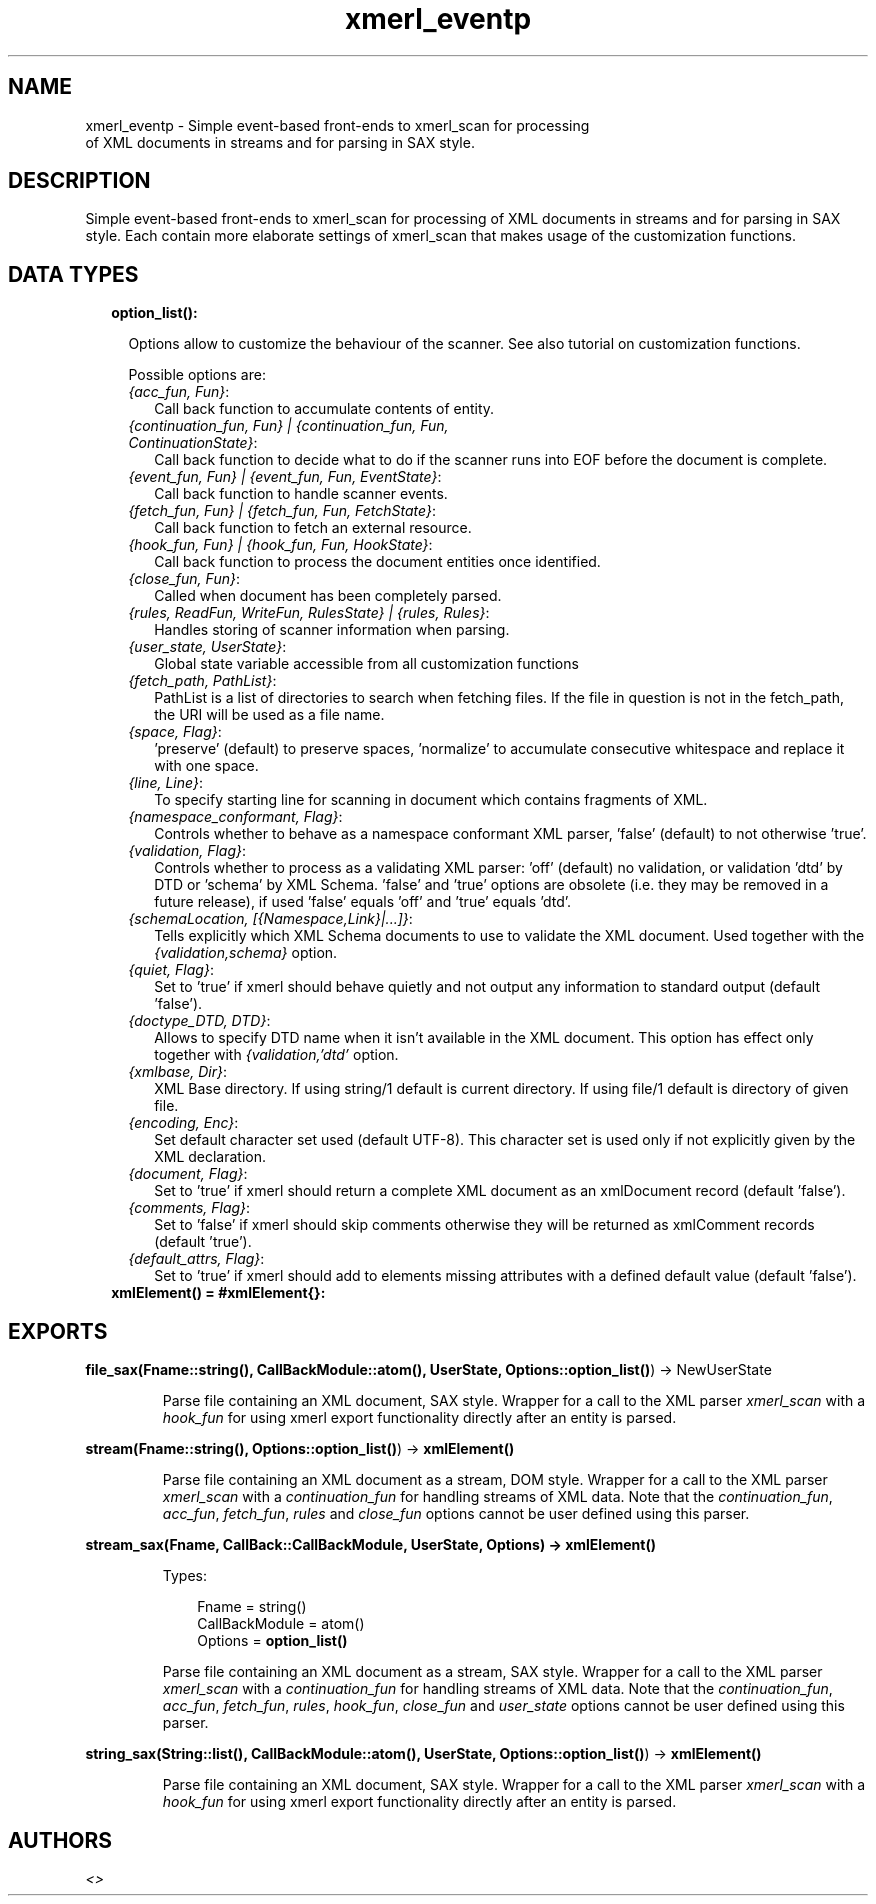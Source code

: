 .TH xmerl_eventp 3 "xmerl 1.3.13" "" "Erlang Module Definition"
.SH NAME
xmerl_eventp \- Simple event-based front-ends to xmerl_scan for processing
  of XML documents in streams and for parsing in SAX style.
.SH DESCRIPTION
.LP
Simple event-based front-ends to xmerl_scan for processing of XML documents in streams and for parsing in SAX style\&. Each contain more elaborate settings of xmerl_scan that makes usage of the customization functions\&.
.SH "DATA TYPES"

.RS 2
.TP 2
.B
option_list():

.RS 2
.LP
Options allow to customize the behaviour of the scanner\&. See also tutorial on customization functions\&.
.RE
.RS 2
.LP
Possible options are:
.RE
.RS 2
.TP 2
.B
\fI{acc_fun, Fun}\fR\&:
Call back function to accumulate contents of entity\&.
.TP 2
.B
\fI{continuation_fun, Fun} | {continuation_fun, Fun, ContinuationState}\fR\&:
Call back function to decide what to do if the scanner runs into EOF before the document is complete\&.
.TP 2
.B
\fI{event_fun, Fun} | {event_fun, Fun, EventState}\fR\&:
Call back function to handle scanner events\&.
.TP 2
.B
\fI{fetch_fun, Fun} | {fetch_fun, Fun, FetchState}\fR\&:
Call back function to fetch an external resource\&.
.TP 2
.B
\fI{hook_fun, Fun} | {hook_fun, Fun, HookState}\fR\&:
Call back function to process the document entities once identified\&.
.TP 2
.B
\fI{close_fun, Fun}\fR\&:
Called when document has been completely parsed\&.
.TP 2
.B
\fI{rules, ReadFun, WriteFun, RulesState} | {rules, Rules}\fR\&:
Handles storing of scanner information when parsing\&.
.TP 2
.B
\fI{user_state, UserState}\fR\&:
Global state variable accessible from all customization functions
.TP 2
.B
\fI{fetch_path, PathList}\fR\&:
PathList is a list of directories to search when fetching files\&. If the file in question is not in the fetch_path, the URI will be used as a file name\&.
.TP 2
.B
\fI{space, Flag}\fR\&:
\&'preserve\&' (default) to preserve spaces, \&'normalize\&' to accumulate consecutive whitespace and replace it with one space\&.
.TP 2
.B
\fI{line, Line}\fR\&:
To specify starting line for scanning in document which contains fragments of XML\&.
.TP 2
.B
\fI{namespace_conformant, Flag}\fR\&:
Controls whether to behave as a namespace conformant XML parser, \&'false\&' (default) to not otherwise \&'true\&'\&.
.TP 2
.B
\fI{validation, Flag}\fR\&:
Controls whether to process as a validating XML parser: \&'off\&' (default) no validation, or validation \&'dtd\&' by DTD or \&'schema\&' by XML Schema\&. \&'false\&' and \&'true\&' options are obsolete (i\&.e\&. they may be removed in a future release), if used \&'false\&' equals \&'off\&' and \&'true\&' equals \&'dtd\&'\&.
.TP 2
.B
\fI{schemaLocation, [{Namespace,Link}|\&.\&.\&.]}\fR\&:
Tells explicitly which XML Schema documents to use to validate the XML document\&. Used together with the \fI{validation,schema}\fR\& option\&.
.TP 2
.B
\fI{quiet, Flag}\fR\&:
Set to \&'true\&' if xmerl should behave quietly and not output any information to standard output (default \&'false\&')\&.
.TP 2
.B
\fI{doctype_DTD, DTD}\fR\&:
Allows to specify DTD name when it isn\&'t available in the XML document\&. This option has effect only together with \fI{validation,\&'dtd\&'\fR\& option\&.
.TP 2
.B
\fI{xmlbase, Dir}\fR\&:
XML Base directory\&. If using string/1 default is current directory\&. If using file/1 default is directory of given file\&.
.TP 2
.B
\fI{encoding, Enc}\fR\&:
Set default character set used (default UTF-8)\&. This character set is used only if not explicitly given by the XML declaration\&.
.TP 2
.B
\fI{document, Flag}\fR\&:
Set to \&'true\&' if xmerl should return a complete XML document as an xmlDocument record (default \&'false\&')\&.
.TP 2
.B
\fI{comments, Flag}\fR\&:
Set to \&'false\&' if xmerl should skip comments otherwise they will be returned as xmlComment records (default \&'true\&')\&.
.TP 2
.B
\fI{default_attrs, Flag}\fR\&:
Set to \&'true\&' if xmerl should add to elements missing attributes with a defined default value (default \&'false\&')\&.
.RE
.TP 2
.B
xmlElement() = #xmlElement{}:

.RE
.SH EXPORTS
.LP
.B
file_sax(Fname::string(), CallBackModule::atom(), UserState, Options::\fBoption_list()\fR\&) -> NewUserState
.br
.RS
.LP
Parse file containing an XML document, SAX style\&. Wrapper for a call to the XML parser \fIxmerl_scan\fR\& with a \fIhook_fun\fR\& for using xmerl export functionality directly after an entity is parsed\&.
.RE
.LP
.B
stream(Fname::string(), Options::\fBoption_list()\fR\&) -> \fBxmlElement()\fR\&
.br
.RS
.LP
Parse file containing an XML document as a stream, DOM style\&. Wrapper for a call to the XML parser \fIxmerl_scan\fR\& with a \fIcontinuation_fun\fR\& for handling streams of XML data\&. Note that the \fIcontinuation_fun\fR\&, \fIacc_fun\fR\&, \fIfetch_fun\fR\&, \fIrules\fR\& and \fIclose_fun\fR\& options cannot be user defined using this parser\&.
.RE
.LP
.B
stream_sax(Fname, CallBack::CallBackModule, UserState, Options) -> \fBxmlElement()\fR\&
.br
.RS
.LP
Types:

.RS 3
Fname = string()
.br
CallBackModule = atom()
.br
Options = \fBoption_list()\fR\&
.br
.RE
.RE
.RS
.LP
Parse file containing an XML document as a stream, SAX style\&. Wrapper for a call to the XML parser \fIxmerl_scan\fR\& with a \fIcontinuation_fun\fR\& for handling streams of XML data\&. Note that the \fIcontinuation_fun\fR\&, \fIacc_fun\fR\&, \fIfetch_fun\fR\&, \fIrules\fR\&, \fIhook_fun\fR\&, \fIclose_fun\fR\& and \fIuser_state\fR\& options cannot be user defined using this parser\&.
.RE
.LP
.B
string_sax(String::list(), CallBackModule::atom(), UserState, Options::\fBoption_list()\fR\&) -> \fBxmlElement()\fR\&
.br
.RS
.LP
Parse file containing an XML document, SAX style\&. Wrapper for a call to the XML parser \fIxmerl_scan\fR\& with a \fIhook_fun\fR\& for using xmerl export functionality directly after an entity is parsed\&.
.RE
.SH AUTHORS
.LP

.I
<>